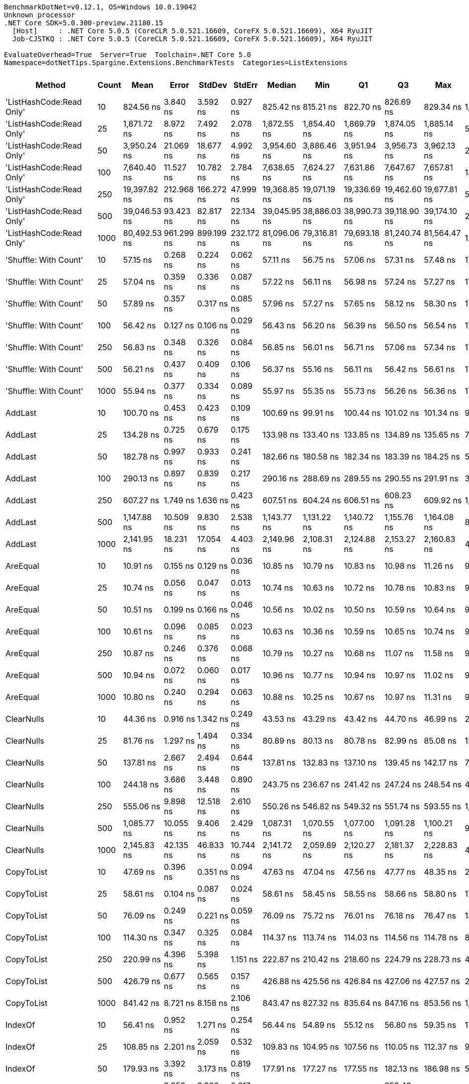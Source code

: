 ....
BenchmarkDotNet=v0.12.1, OS=Windows 10.0.19042
Unknown processor
.NET Core SDK=5.0.300-preview.21180.15
  [Host]     : .NET Core 5.0.5 (CoreCLR 5.0.521.16609, CoreFX 5.0.521.16609), X64 RyuJIT
  Job-CJSTKQ : .NET Core 5.0.5 (CoreCLR 5.0.521.16609, CoreFX 5.0.521.16609), X64 RyuJIT

EvaluateOverhead=True  Server=True  Toolchain=.NET Core 5.0  
Namespace=dotNetTips.Spargine.Extensions.BenchmarkTests  Categories=ListExtensions  
....
[options="header"]
|===
|                    Method|  Count|          Mean|       Error|      StdDev|      StdErr|        Median|           Min|            Q1|            Q3|           Max|          Op/s|  CI99.9% Margin|  Iterations|  Kurtosis|  MValue|  Skewness|  Rank|  LogicalGroup|  Baseline|  Code Size|   Gen 0|   Gen 1|  Gen 2|  Allocated
|  'ListHashCode:Read Only'|     10|     824.56 ns|    3.840 ns|    3.592 ns|    0.927 ns|     825.42 ns|     815.21 ns|     822.70 ns|     826.69 ns|     829.34 ns|   1,212,772.8|       3.8399 ns|       15.00|     3.582|   2.000|   -0.9045|    40|             *|        No|      780 B|  0.0219|       -|      -|      208 B
|  'ListHashCode:Read Only'|     25|   1,871.72 ns|    8.972 ns|    7.492 ns|    2.078 ns|   1,872.55 ns|   1,854.40 ns|   1,869.79 ns|   1,874.05 ns|   1,885.14 ns|     534,269.1|       8.9720 ns|       13.00|     3.201|   2.000|   -0.5077|    48|             *|        No|      780 B|  0.0229|       -|      -|      208 B
|  'ListHashCode:Read Only'|     50|   3,950.24 ns|   21.069 ns|   18.677 ns|    4.992 ns|   3,954.60 ns|   3,886.46 ns|   3,951.94 ns|   3,956.73 ns|   3,962.13 ns|     253,149.5|      21.0687 ns|       14.00|     9.734|   2.000|   -2.7999|    53|             *|        No|      780 B|  0.0153|       -|      -|      208 B
|  'ListHashCode:Read Only'|    100|   7,640.40 ns|   11.527 ns|   10.782 ns|    2.784 ns|   7,638.65 ns|   7,624.27 ns|   7,631.86 ns|   7,647.67 ns|   7,657.81 ns|     130,883.2|      11.5268 ns|       15.00|     1.623|   2.000|    0.0503|    57|             *|        No|      780 B|  0.0229|       -|      -|      208 B
|  'ListHashCode:Read Only'|    250|  19,397.82 ns|  212.968 ns|  166.272 ns|   47.999 ns|  19,368.85 ns|  19,071.19 ns|  19,336.69 ns|  19,462.60 ns|  19,677.81 ns|      51,552.2|     212.9684 ns|       12.00|     2.484|   2.000|    0.0655|    61|             *|        No|      780 B|       -|       -|      -|      208 B
|  'ListHashCode:Read Only'|    500|  39,046.53 ns|   93.423 ns|   82.817 ns|   22.134 ns|  39,045.95 ns|  38,886.03 ns|  38,990.73 ns|  39,118.90 ns|  39,174.10 ns|      25,610.5|      93.4232 ns|       14.00|     1.903|   2.000|   -0.2150|    64|             *|        No|      780 B|       -|       -|      -|      208 B
|  'ListHashCode:Read Only'|   1000|  80,492.53 ns|  961.299 ns|  899.199 ns|  232.172 ns|  81,096.06 ns|  79,316.81 ns|  79,693.18 ns|  81,240.74 ns|  81,564.47 ns|      12,423.5|     961.2986 ns|       15.00|     1.032|   2.000|   -0.1510|    68|             *|        No|      780 B|       -|       -|      -|      208 B
|     'Shuffle: With Count'|     10|      57.15 ns|    0.268 ns|    0.224 ns|    0.062 ns|      57.11 ns|      56.75 ns|      57.06 ns|      57.31 ns|      57.48 ns|  17,499,065.6|       0.2678 ns|       13.00|     2.082|   2.000|   -0.2635|    16|             *|        No|      303 B|  0.0098|       -|      -|       88 B
|     'Shuffle: With Count'|     25|      57.04 ns|    0.359 ns|    0.336 ns|    0.087 ns|      57.22 ns|      56.11 ns|      56.98 ns|      57.24 ns|      57.27 ns|  17,532,329.7|       0.3589 ns|       15.00|     4.532|   2.000|   -1.6040|    16|             *|        No|      303 B|  0.0097|       -|      -|       88 B
|     'Shuffle: With Count'|     50|      57.89 ns|    0.357 ns|    0.317 ns|    0.085 ns|      57.96 ns|      57.27 ns|      57.65 ns|      58.12 ns|      58.30 ns|  17,274,060.3|       0.3571 ns|       14.00|     1.856|   2.000|   -0.4656|    16|             *|        No|      303 B|  0.0095|       -|      -|       88 B
|     'Shuffle: With Count'|    100|      56.42 ns|    0.127 ns|    0.106 ns|    0.029 ns|      56.43 ns|      56.20 ns|      56.39 ns|      56.50 ns|      56.54 ns|  17,725,215.8|       0.1273 ns|       13.00|     2.378|   2.000|   -0.7868|    16|             *|        No|      303 B|  0.0097|       -|      -|       88 B
|     'Shuffle: With Count'|    250|      56.83 ns|    0.348 ns|    0.326 ns|    0.084 ns|      56.85 ns|      56.01 ns|      56.71 ns|      57.06 ns|      57.34 ns|  17,595,966.0|       0.3480 ns|       15.00|     3.422|   2.000|   -0.8311|    16|             *|        No|      303 B|  0.0096|       -|      -|       88 B
|     'Shuffle: With Count'|    500|      56.21 ns|    0.437 ns|    0.409 ns|    0.106 ns|      56.37 ns|      55.16 ns|      56.11 ns|      56.42 ns|      56.61 ns|  17,790,141.7|       0.4370 ns|       15.00|     3.451|   2.000|   -1.2380|    16|             *|        No|      303 B|  0.0097|       -|      -|       88 B
|     'Shuffle: With Count'|   1000|      55.94 ns|    0.377 ns|    0.334 ns|    0.089 ns|      55.97 ns|      55.35 ns|      55.73 ns|      56.26 ns|      56.36 ns|  17,876,077.2|       0.3770 ns|       14.00|     1.879|   2.000|   -0.3449|    16|             *|        No|      303 B|  0.0094|       -|      -|       88 B
|                   AddLast|     10|     100.70 ns|    0.453 ns|    0.423 ns|    0.109 ns|     100.69 ns|      99.91 ns|     100.44 ns|     101.02 ns|     101.34 ns|   9,930,003.7|       0.4525 ns|       15.00|     1.931|   2.000|    0.0873|    22|             *|        No|      449 B|  0.0352|       -|      -|      320 B
|                   AddLast|     25|     134.28 ns|    0.725 ns|    0.679 ns|    0.175 ns|     133.98 ns|     133.40 ns|     133.85 ns|     134.89 ns|     135.65 ns|   7,446,906.1|       0.7255 ns|       15.00|     1.819|   2.000|    0.4377|    26|             *|        No|      449 B|  0.0751|       -|      -|      680 B
|                   AddLast|     50|     182.78 ns|    0.997 ns|    0.933 ns|    0.241 ns|     182.66 ns|     180.58 ns|     182.34 ns|     183.39 ns|     184.25 ns|   5,471,033.1|       0.9970 ns|       15.00|     3.013|   2.000|   -0.2814|    28|             *|        No|      449 B|  0.1397|       -|      -|     1280 B
|                   AddLast|    100|     290.13 ns|    0.897 ns|    0.839 ns|    0.217 ns|     290.16 ns|     288.69 ns|     289.55 ns|     290.55 ns|     291.91 ns|   3,446,674.2|       0.8967 ns|       15.00|     2.337|   2.000|    0.2507|    31|             *|        No|      449 B|  0.2780|  0.0014|      -|     2480 B
|                   AddLast|    250|     607.27 ns|    1.749 ns|    1.636 ns|    0.423 ns|     607.51 ns|     604.24 ns|     606.51 ns|     608.23 ns|     609.92 ns|   1,646,701.4|       1.7495 ns|       15.00|     2.189|   2.000|   -0.4448|    37|             *|        No|      449 B|  0.6933|  0.0076|      -|     6080 B
|                   AddLast|    500|   1,147.88 ns|   10.509 ns|    9.830 ns|    2.538 ns|   1,143.77 ns|   1,131.22 ns|   1,140.72 ns|   1,155.76 ns|   1,164.08 ns|     871,170.8|      10.5093 ns|       15.00|     1.593|   2.000|    0.0588|    44|             *|        No|      449 B|  1.3695|  0.0267|      -|    12080 B
|                   AddLast|   1000|   2,141.95 ns|   18.231 ns|   17.054 ns|    4.403 ns|   2,149.96 ns|   2,108.31 ns|   2,124.88 ns|   2,153.27 ns|   2,160.83 ns|     466,863.4|      18.2313 ns|       15.00|     1.735|   2.000|   -0.6839|    49|             *|        No|      449 B|  2.6817|  0.0916|      -|    24080 B
|                  AreEqual|     10|      10.91 ns|    0.155 ns|    0.129 ns|    0.036 ns|      10.85 ns|      10.79 ns|      10.83 ns|      10.98 ns|      11.26 ns|  91,636,666.0|       0.1546 ns|       13.00|     4.162|   2.000|    1.3887|     1|             *|        No|      698 B|       -|       -|      -|          -
|                  AreEqual|     25|      10.74 ns|    0.056 ns|    0.047 ns|    0.013 ns|      10.74 ns|      10.63 ns|      10.72 ns|      10.78 ns|      10.83 ns|  93,086,489.0|       0.0562 ns|       13.00|     3.324|   2.000|   -0.3957|     1|             *|        No|      698 B|       -|       -|      -|          -
|                  AreEqual|     50|      10.51 ns|    0.199 ns|    0.166 ns|    0.046 ns|      10.56 ns|      10.02 ns|      10.50 ns|      10.59 ns|      10.64 ns|  95,188,623.9|       0.1988 ns|       13.00|     5.991|   2.000|   -1.9312|     1|             *|        No|      698 B|       -|       -|      -|          -
|                  AreEqual|    100|      10.61 ns|    0.096 ns|    0.085 ns|    0.023 ns|      10.63 ns|      10.36 ns|      10.59 ns|      10.65 ns|      10.74 ns|  94,226,933.2|       0.0956 ns|       14.00|     5.730|   2.000|   -1.5074|     1|             *|        No|      698 B|       -|       -|      -|          -
|                  AreEqual|    250|      10.87 ns|    0.246 ns|    0.376 ns|    0.068 ns|      10.79 ns|      10.27 ns|      10.68 ns|      11.07 ns|      11.58 ns|  91,998,119.1|       0.2463 ns|       31.00|     2.391|   2.000|    0.3582|     1|             *|        No|      698 B|       -|       -|      -|          -
|                  AreEqual|    500|      10.94 ns|    0.072 ns|    0.060 ns|    0.017 ns|      10.96 ns|      10.77 ns|      10.94 ns|      10.97 ns|      11.02 ns|  91,397,385.2|       0.0716 ns|       13.00|     5.112|   2.000|   -1.6191|     1|             *|        No|      698 B|       -|       -|      -|          -
|                  AreEqual|   1000|      10.80 ns|    0.240 ns|    0.294 ns|    0.063 ns|      10.88 ns|      10.25 ns|      10.67 ns|      10.97 ns|      11.31 ns|  92,634,748.3|       0.2398 ns|       22.00|     2.320|   2.154|   -0.5455|     1|             *|        No|      698 B|       -|       -|      -|          -
|                ClearNulls|     10|      44.36 ns|    0.916 ns|    1.342 ns|    0.249 ns|      43.53 ns|      43.29 ns|      43.42 ns|      44.70 ns|      46.99 ns|  22,541,657.8|       0.9158 ns|       29.00|     2.543|   2.000|    1.0839|    14|             *|        No|      635 B|       -|       -|      -|          -
|                ClearNulls|     25|      81.76 ns|    1.297 ns|    1.494 ns|    0.334 ns|      80.89 ns|      80.13 ns|      80.78 ns|      82.99 ns|      85.08 ns|  12,230,856.6|       1.2970 ns|       20.00|     2.618|   2.000|    1.0051|    20|             *|        No|      635 B|       -|       -|      -|          -
|                ClearNulls|     50|     137.81 ns|    2.667 ns|    2.494 ns|    0.644 ns|     137.81 ns|     132.83 ns|     137.10 ns|     139.45 ns|     142.17 ns|   7,256,476.5|       2.6665 ns|       15.00|     2.573|   2.000|   -0.4690|    27|             *|        No|      635 B|       -|       -|      -|          -
|                ClearNulls|    100|     244.18 ns|    3.686 ns|    3.448 ns|    0.890 ns|     243.75 ns|     236.67 ns|     241.42 ns|     247.24 ns|     248.54 ns|   4,095,285.8|       3.6857 ns|       15.00|     2.160|   2.000|   -0.3854|    30|             *|        No|      635 B|       -|       -|      -|          -
|                ClearNulls|    250|     555.06 ns|    9.898 ns|   12.518 ns|    2.610 ns|     550.26 ns|     546.82 ns|     549.32 ns|     551.74 ns|     593.55 ns|   1,801,597.7|       9.8984 ns|       23.00|     5.815|   2.000|    2.0563|    36|             *|        No|      635 B|       -|       -|      -|          -
|                ClearNulls|    500|   1,085.77 ns|   10.055 ns|    9.406 ns|    2.429 ns|   1,087.31 ns|   1,070.55 ns|   1,077.00 ns|   1,091.28 ns|   1,100.21 ns|     921,002.3|      10.0553 ns|       15.00|     1.703|   2.000|   -0.1800|    42|             *|        No|      635 B|       -|       -|      -|          -
|                ClearNulls|   1000|   2,145.83 ns|   42.135 ns|   46.833 ns|   10.744 ns|   2,141.72 ns|   2,059.89 ns|   2,120.27 ns|   2,181.37 ns|   2,228.83 ns|     466,020.0|      42.1350 ns|       19.00|     1.921|   2.000|   -0.0749|    49|             *|        No|      635 B|       -|       -|      -|          -
|                CopyToList|     10|      47.69 ns|    0.396 ns|    0.351 ns|    0.094 ns|      47.63 ns|      47.04 ns|      47.56 ns|      47.77 ns|      48.35 ns|  20,967,305.0|       0.3956 ns|       14.00|     2.478|   2.000|    0.3641|    15|             *|        No|      171 B|  0.0149|       -|      -|      136 B
|                CopyToList|     25|      58.61 ns|    0.104 ns|    0.087 ns|    0.024 ns|      58.61 ns|      58.45 ns|      58.55 ns|      58.66 ns|      58.80 ns|  17,061,971.6|       0.1041 ns|       13.00|     2.732|   2.000|    0.2546|    16|             *|        No|      171 B|  0.0286|       -|      -|      256 B
|                CopyToList|     50|      76.09 ns|    0.249 ns|    0.221 ns|    0.059 ns|      76.09 ns|      75.72 ns|      76.01 ns|      76.18 ns|      76.47 ns|  13,142,236.2|       0.2495 ns|       14.00|     2.044|   2.000|    0.0252|    19|             *|        No|      171 B|  0.0502|       -|      -|      456 B
|                CopyToList|    100|     114.30 ns|    0.347 ns|    0.325 ns|    0.084 ns|     114.37 ns|     113.74 ns|     114.03 ns|     114.56 ns|     114.78 ns|   8,748,891.2|       0.3475 ns|       15.00|     1.636|   2.000|   -0.1989|    24|             *|        No|      171 B|  0.0944|       -|      -|      856 B
|                CopyToList|    250|     220.99 ns|    4.396 ns|    5.398 ns|    1.151 ns|     222.87 ns|     210.42 ns|     218.60 ns|     224.79 ns|     228.73 ns|   4,525,032.7|       4.3957 ns|       22.00|     2.430|   2.000|   -0.8578|    29|             *|        No|      171 B|  0.2279|  0.0010|      -|     2056 B
|                CopyToList|    500|     426.79 ns|    0.677 ns|    0.565 ns|    0.157 ns|     426.88 ns|     425.56 ns|     426.84 ns|     427.06 ns|     427.57 ns|   2,343,052.6|       0.6767 ns|       13.00|     2.999|   2.000|   -1.0202|    33|             *|        No|      171 B|  0.4497|       -|      -|     4056 B
|                CopyToList|   1000|     841.42 ns|    8.721 ns|    8.158 ns|    2.106 ns|     843.47 ns|     827.32 ns|     835.64 ns|     847.16 ns|     853.56 ns|   1,188,461.9|       8.7210 ns|       15.00|     1.708|   2.000|   -0.3804|    41|             *|        No|      171 B|  0.8717|       -|      -|     8056 B
|                   IndexOf|     10|      56.41 ns|    0.952 ns|    1.271 ns|    0.254 ns|      56.44 ns|      54.89 ns|      55.12 ns|      56.80 ns|      59.35 ns|  17,726,876.2|       0.9521 ns|       25.00|     2.573|   2.000|    0.6560|    16|             *|        No|      308 B|       -|       -|      -|          -
|                   IndexOf|     25|     108.85 ns|    2.201 ns|    2.059 ns|    0.532 ns|     109.83 ns|     104.95 ns|     107.56 ns|     110.05 ns|     112.37 ns|   9,186,858.5|       2.2007 ns|       15.00|     2.271|   2.000|   -0.4930|    23|             *|        No|      308 B|       -|       -|      -|          -
|                   IndexOf|     50|     179.93 ns|    3.392 ns|    3.173 ns|    0.819 ns|     177.91 ns|     177.27 ns|     177.55 ns|     182.13 ns|     186.98 ns|   5,557,587.5|       3.3925 ns|       15.00|     2.305|   2.000|    0.8697|    28|             *|        No|      308 B|       -|       -|      -|          -
|                   IndexOf|    100|     351.40 ns|    3.959 ns|    3.306 ns|    0.917 ns|     352.12 ns|     344.55 ns|     350.77 ns|     353.43 ns|     355.58 ns|   2,845,773.7|       3.9586 ns|       13.00|     2.285|   2.000|   -0.8010|    32|             *|        No|      308 B|       -|       -|      -|          -
|                   IndexOf|    250|     854.72 ns|    5.096 ns|    4.517 ns|    1.207 ns|     854.56 ns|     842.55 ns|     853.52 ns|     855.81 ns|     861.07 ns|   1,169,979.0|       5.0960 ns|       14.00|     4.377|   2.000|   -0.9587|    41|             *|        No|      308 B|       -|       -|      -|          -
|                   IndexOf|    500|   1,682.65 ns|    5.297 ns|    4.423 ns|    1.227 ns|   1,683.54 ns|   1,673.67 ns|   1,680.30 ns|   1,684.69 ns|   1,689.57 ns|     594,299.2|       5.2970 ns|       13.00|     2.300|   2.000|   -0.4217|    46|             *|        No|      308 B|       -|       -|      -|          -
|                   IndexOf|   1000|   3,325.12 ns|   27.886 ns|   21.772 ns|    6.285 ns|   3,328.25 ns|   3,274.85 ns|   3,319.19 ns|   3,333.69 ns|   3,359.49 ns|     300,740.8|      27.8860 ns|       12.00|     3.105|   2.000|   -0.6668|    51|             *|        No|      308 B|       -|       -|      -|          -
|          IndexOf:Comparer|     10|     809.72 ns|    4.469 ns|    4.180 ns|    1.079 ns|     809.79 ns|     802.21 ns|     806.93 ns|     811.79 ns|     816.48 ns|   1,234,988.5|       4.4686 ns|       15.00|     2.036|   2.000|    0.1542|    39|             *|        No|      717 B|  0.0610|       -|      -|      552 B
|          IndexOf:Comparer|     25|   1,571.34 ns|    1.647 ns|    1.375 ns|    0.381 ns|   1,571.25 ns|   1,569.39 ns|   1,570.41 ns|   1,572.19 ns|   1,573.97 ns|     636,400.7|       1.6468 ns|       13.00|     1.914|   2.000|    0.2864|    45|             *|        No|      717 B|  0.0591|       -|      -|      552 B
|          IndexOf:Comparer|     50|   2,760.80 ns|    7.169 ns|    6.706 ns|    1.731 ns|   2,758.39 ns|   2,752.19 ns|   2,755.83 ns|   2,765.03 ns|   2,777.11 ns|     362,213.3|       7.1687 ns|       15.00|     2.826|   2.000|    0.7824|    50|             *|        No|      717 B|  0.0610|       -|      -|      552 B
|          IndexOf:Comparer|    100|   5,255.36 ns|   16.891 ns|   15.800 ns|    4.080 ns|   5,256.08 ns|   5,231.88 ns|   5,240.55 ns|   5,269.11 ns|   5,276.77 ns|     190,281.9|      16.8914 ns|       15.00|     1.356|   2.000|   -0.0396|    55|             *|        No|      717 B|  0.0534|       -|      -|      552 B
|          IndexOf:Comparer|    250|  12,520.65 ns|   20.814 ns|   18.451 ns|    4.931 ns|  12,519.20 ns|  12,495.21 ns|  12,507.18 ns|  12,531.61 ns|  12,562.70 ns|      79,868.0|      20.8142 ns|       14.00|     2.555|   2.000|    0.5075|    59|             *|        No|      717 B|  0.0610|       -|      -|      552 B
|          IndexOf:Comparer|    500|  24,686.24 ns|  121.451 ns|  107.664 ns|   28.774 ns|  24,686.32 ns|  24,463.40 ns|  24,644.66 ns|  24,741.16 ns|  24,891.44 ns|      40,508.4|     121.4515 ns|       14.00|     2.777|   2.000|   -0.2614|    63|             *|        No|      717 B|  0.0305|       -|      -|      552 B
|          IndexOf:Comparer|   1000|  51,576.67 ns|  457.215 ns|  405.309 ns|  108.324 ns|  51,518.38 ns|  50,744.46 ns|  51,446.98 ns|  51,813.78 ns|  52,278.39 ns|      19,388.6|     457.2153 ns|       14.00|     2.565|   2.000|   -0.1066|    66|             *|        No|      717 B|       -|       -|      -|      552 B
|              ListHashCode|     10|     773.82 ns|    6.221 ns|    5.819 ns|    1.502 ns|     773.54 ns|     763.47 ns|     770.17 ns|     777.18 ns|     784.27 ns|   1,292,289.6|       6.2208 ns|       15.00|     2.094|   2.000|    0.1830|    38|             *|        No|      629 B|  0.0172|       -|      -|      160 B
|              ListHashCode|     25|   1,804.37 ns|    2.153 ns|    2.014 ns|    0.520 ns|   1,804.90 ns|   1,800.25 ns|   1,803.25 ns|   1,805.67 ns|   1,807.07 ns|     554,208.7|       2.1534 ns|       15.00|     2.152|   2.000|   -0.5944|    47|             *|        No|      629 B|  0.0172|       -|      -|      160 B
|              ListHashCode|     50|   3,647.16 ns|   19.040 ns|   17.810 ns|    4.598 ns|   3,651.15 ns|   3,599.55 ns|   3,640.47 ns|   3,657.91 ns|   3,675.70 ns|     274,186.1|      19.0396 ns|       15.00|     4.008|   2.000|   -1.0056|    52|             *|        No|      629 B|  0.0153|       -|      -|      160 B
|              ListHashCode|    100|   7,178.09 ns|   13.194 ns|   11.696 ns|    3.126 ns|   7,177.70 ns|   7,161.11 ns|   7,170.01 ns|   7,182.93 ns|   7,200.15 ns|     139,312.7|      13.1935 ns|       14.00|     1.890|   2.000|    0.3159|    56|             *|        No|      629 B|  0.0153|       -|      -|      160 B
|              ListHashCode|    250|  18,725.53 ns|  230.761 ns|  215.854 ns|   55.733 ns|  18,737.62 ns|  18,333.71 ns|  18,588.79 ns|  18,869.83 ns|  19,071.93 ns|      53,403.0|     230.7610 ns|       15.00|     1.857|   2.000|   -0.0912|    60|             *|        No|      629 B|       -|       -|      -|      160 B
|              ListHashCode|    500|  39,437.64 ns|  430.270 ns|  512.206 ns|  111.772 ns|  39,277.84 ns|  38,869.23 ns|  39,228.05 ns|  39,331.76 ns|  40,909.23 ns|      25,356.5|     430.2701 ns|       21.00|     5.285|   2.000|    1.8925|    64|             *|        No|      629 B|       -|       -|      -|      160 B
|              ListHashCode|   1000|  78,783.05 ns|  149.838 ns|  140.159 ns|   36.189 ns|  78,771.73 ns|  78,548.75 ns|  78,739.20 ns|  78,866.35 ns|  79,045.65 ns|      12,693.1|     149.8381 ns|       15.00|     2.213|   2.000|   -0.2215|    67|             *|        No|      629 B|       -|       -|      -|      160 B
|                   OrderBy|     10|      21.51 ns|    0.139 ns|    0.123 ns|    0.033 ns|      21.55 ns|      21.30 ns|      21.40 ns|      21.59 ns|      21.69 ns|  46,489,606.0|       0.1390 ns|       14.00|     1.531|   2.000|   -0.1904|     6|             *|        No|      391 B|  0.0061|       -|      -|       56 B
|                   OrderBy|     25|      21.36 ns|    0.069 ns|    0.065 ns|    0.017 ns|      21.36 ns|      21.22 ns|      21.33 ns|      21.41 ns|      21.47 ns|  46,808,042.5|       0.0694 ns|       15.00|     2.480|   2.000|   -0.4069|     6|             *|        No|      391 B|  0.0061|       -|      -|       56 B
|                   OrderBy|     50|      21.25 ns|    0.184 ns|    0.172 ns|    0.044 ns|      21.22 ns|      21.01 ns|      21.11 ns|      21.42 ns|      21.48 ns|  47,052,625.8|       0.1836 ns|       15.00|     1.312|   2.000|    0.0730|     6|             *|        No|      391 B|  0.0062|       -|      -|       56 B
|                   OrderBy|    100|      21.04 ns|    0.254 ns|    0.238 ns|    0.061 ns|      21.06 ns|      20.58 ns|      20.94 ns|      21.18 ns|      21.40 ns|  47,526,527.3|       0.2540 ns|       15.00|     2.107|   2.000|   -0.4329|     6|             *|        No|      391 B|  0.0061|       -|      -|       56 B
|                   OrderBy|    250|      21.64 ns|    0.166 ns|    0.156 ns|    0.040 ns|      21.61 ns|      21.38 ns|      21.54 ns|      21.75 ns|      21.93 ns|  46,212,697.8|       0.1663 ns|       15.00|     1.994|   2.000|    0.3226|     6|             *|        No|      391 B|  0.0062|       -|      -|       56 B
|                   OrderBy|    500|      21.23 ns|    0.253 ns|    0.236 ns|    0.061 ns|      21.25 ns|      20.75 ns|      21.07 ns|      21.34 ns|      21.61 ns|  47,093,307.3|       0.2527 ns|       15.00|     2.210|   2.000|   -0.2148|     6|             *|        No|      391 B|  0.0062|       -|      -|       56 B
|                   OrderBy|   1000|      21.33 ns|    0.198 ns|    0.185 ns|    0.048 ns|      21.31 ns|      20.99 ns|      21.23 ns|      21.43 ns|      21.65 ns|  46,882,763.0|       0.1978 ns|       15.00|     2.111|   2.000|    0.1471|     6|             *|        No|      391 B|  0.0059|       -|      -|       56 B
|            OrderByOrdinal|     10|      29.87 ns|    0.068 ns|    0.060 ns|    0.016 ns|      29.86 ns|      29.77 ns|      29.84 ns|      29.91 ns|      29.98 ns|  33,474,490.6|       0.0681 ns|       14.00|     2.049|   2.000|    0.3358|     9|             *|        No|      327 B|  0.0061|       -|      -|       56 B
|            OrderByOrdinal|     25|      31.11 ns|    0.167 ns|    0.148 ns|    0.040 ns|      31.19 ns|      30.80 ns|      31.05 ns|      31.20 ns|      31.22 ns|  32,140,873.6|       0.1675 ns|       14.00|     2.719|   2.000|   -1.1704|    10|             *|        No|      327 B|  0.0061|       -|      -|       56 B
|            OrderByOrdinal|     50|      30.90 ns|    0.637 ns|    0.497 ns|    0.144 ns|      30.82 ns|      30.21 ns|      30.68 ns|      31.22 ns|      31.89 ns|  32,359,957.0|       0.6371 ns|       12.00|     2.114|   2.000|    0.3610|    10|             *|        No|      327 B|  0.0062|       -|      -|       56 B
|            OrderByOrdinal|    100|      30.77 ns|    0.337 ns|    0.315 ns|    0.081 ns|      30.85 ns|      30.15 ns|      30.61 ns|      30.92 ns|      31.33 ns|  32,495,450.8|       0.3366 ns|       15.00|     2.470|   2.000|   -0.2011|    10|             *|        No|      327 B|  0.0061|       -|      -|       56 B
|            OrderByOrdinal|    250|      29.17 ns|    0.194 ns|    0.172 ns|    0.046 ns|      29.14 ns|      28.87 ns|      29.06 ns|      29.30 ns|      29.46 ns|  34,281,928.8|       0.1943 ns|       14.00|     1.810|   2.000|   -0.0592|     8|             *|        No|      327 B|  0.0061|       -|      -|       56 B
|            OrderByOrdinal|    500|      31.26 ns|    0.200 ns|    0.157 ns|    0.045 ns|      31.34 ns|      31.00 ns|      31.22 ns|      31.36 ns|      31.37 ns|  31,991,492.9|       0.2005 ns|       12.00|     1.920|   2.000|   -0.9648|    10|             *|        No|      327 B|  0.0061|       -|      -|       56 B
|            OrderByOrdinal|   1000|      32.19 ns|    0.237 ns|    0.210 ns|    0.056 ns|      32.17 ns|      31.77 ns|      32.11 ns|      32.28 ns|      32.63 ns|  31,064,602.3|       0.2370 ns|       14.00|     2.883|   2.000|    0.1851|    11|             *|        No|      327 B|  0.0058|       -|      -|       56 B
|                      Page|     10|     513.00 ns|    4.399 ns|    4.115 ns|    1.063 ns|     513.95 ns|     504.51 ns|     510.33 ns|     515.11 ns|     519.07 ns|   1,949,300.4|       4.3994 ns|       15.00|     2.318|   2.000|   -0.5482|    35|             *|        No|      536 B|  0.0734|       -|      -|      664 B
|                      Page|     25|   1,108.88 ns|    9.493 ns|    8.879 ns|    2.293 ns|   1,109.88 ns|   1,094.37 ns|   1,100.78 ns|   1,114.35 ns|   1,123.18 ns|     901,806.9|       9.4925 ns|       15.00|     1.754|   2.000|   -0.0125|    43|             *|        No|      536 B|  0.1698|       -|      -|     1560 B
|                      Page|     50|   2,139.58 ns|   15.503 ns|   14.502 ns|    3.744 ns|   2,142.31 ns|   2,102.16 ns|   2,136.51 ns|   2,150.61 ns|   2,157.24 ns|     467,382.2|      15.5031 ns|       15.00|     3.706|   2.000|   -1.1582|    49|             *|        No|      536 B|  0.3166|       -|      -|     2904 B
|                      Page|    100|   4,289.79 ns|   13.399 ns|   11.878 ns|    3.175 ns|   4,287.40 ns|   4,275.12 ns|   4,281.66 ns|   4,294.04 ns|   4,314.36 ns|     233,111.4|      13.3994 ns|       14.00|     2.315|   2.000|    0.7344|    54|             *|        No|      536 B|  0.6256|       -|      -|     5704 B
|                      Page|    250|  10,209.21 ns|   98.228 ns|   91.883 ns|   23.724 ns|  10,205.22 ns|  10,034.65 ns|  10,145.67 ns|  10,259.95 ns|  10,349.96 ns|      97,950.8|      98.2284 ns|       15.00|     1.937|   2.000|   -0.0013|    58|             *|        No|      536 B|  1.5717|       -|      -|    14104 B
|                      Page|    500|  20,721.98 ns|   97.741 ns|   86.645 ns|   23.157 ns|  20,697.28 ns|  20,577.47 ns|  20,655.70 ns|  20,794.11 ns|  20,869.02 ns|      48,257.9|      97.7412 ns|       14.00|     1.547|   2.000|    0.0950|    62|             *|        No|      536 B|  3.0823|       -|      -|    28104 B
|                      Page|   1000|  42,168.84 ns|  237.110 ns|  221.793 ns|   57.267 ns|  42,168.25 ns|  41,762.67 ns|  42,021.00 ns|  42,277.77 ns|  42,524.90 ns|      23,714.2|     237.1098 ns|       15.00|     2.056|   2.000|    0.1918|    65|             *|        No|      536 B|  6.1646|       -|      -|    56104 B
|                PickRandom|     10|      24.42 ns|    0.177 ns|    0.157 ns|    0.042 ns|      24.51 ns|      24.12 ns|      24.28 ns|      24.54 ns|      24.59 ns|  40,955,657.2|       0.1766 ns|       14.00|     1.505|   2.000|   -0.4612|     7|             *|        No|      211 B|  0.0053|       -|      -|       48 B
|                PickRandom|     25|      25.45 ns|    0.120 ns|    0.106 ns|    0.028 ns|      25.48 ns|      25.20 ns|      25.46 ns|      25.51 ns|      25.56 ns|  39,293,052.0|       0.1199 ns|       14.00|     3.049|   2.000|   -1.1922|     7|             *|        No|      211 B|  0.0052|       -|      -|       48 B
|                PickRandom|     50|      25.38 ns|    0.125 ns|    0.117 ns|    0.030 ns|      25.43 ns|      25.19 ns|      25.24 ns|      25.46 ns|      25.52 ns|  39,402,392.5|       0.1254 ns|       15.00|     1.401|   2.000|   -0.4488|     7|             *|        No|      211 B|  0.0052|       -|      -|       48 B
|                PickRandom|    100|      24.41 ns|    0.130 ns|    0.109 ns|    0.030 ns|      24.42 ns|      24.15 ns|      24.39 ns|      24.50 ns|      24.56 ns|  40,963,536.5|       0.1305 ns|       13.00|     3.221|   2.000|   -0.9958|     7|             *|        No|      211 B|  0.0053|       -|      -|       48 B
|                PickRandom|    250|      24.71 ns|    0.167 ns|    0.156 ns|    0.040 ns|      24.77 ns|      24.32 ns|      24.65 ns|      24.82 ns|      24.83 ns|  40,476,173.0|       0.1670 ns|       15.00|     3.450|   2.000|   -1.2960|     7|             *|        No|      211 B|  0.0053|       -|      -|       48 B
|                PickRandom|    500|      24.96 ns|    0.168 ns|    0.157 ns|    0.040 ns|      24.96 ns|      24.68 ns|      24.87 ns|      25.08 ns|      25.17 ns|  40,066,558.5|       0.1675 ns|       15.00|     1.887|   2.000|   -0.3876|     7|             *|        No|      211 B|  0.0052|       -|      -|       48 B
|                PickRandom|   1000|      25.34 ns|    0.209 ns|    0.196 ns|    0.050 ns|      25.32 ns|      25.07 ns|      25.18 ns|      25.45 ns|      25.67 ns|  39,470,569.3|       0.2090 ns|       15.00|     1.695|   2.000|    0.2524|     7|             *|        No|      211 B|  0.0049|       -|      -|       48 B
|                   Shuffle|     10|      32.98 ns|    0.236 ns|    0.209 ns|    0.056 ns|      32.95 ns|      32.49 ns|      32.91 ns|      33.11 ns|      33.37 ns|  30,324,910.5|       0.2357 ns|       14.00|     3.212|   2.000|   -0.3364|    12|             *|        No|      390 B|  0.0062|       -|      -|       56 B
|                   Shuffle|     25|      32.60 ns|    0.061 ns|    0.054 ns|    0.014 ns|      32.61 ns|      32.46 ns|      32.58 ns|      32.62 ns|      32.69 ns|  30,673,348.0|       0.0608 ns|       14.00|     4.023|   2.000|   -0.8878|    12|             *|        No|      390 B|  0.0061|       -|      -|       56 B
|                   Shuffle|     50|      32.99 ns|    0.250 ns|    0.234 ns|    0.060 ns|      33.07 ns|      32.46 ns|      32.88 ns|      33.12 ns|      33.32 ns|  30,309,499.4|       0.2500 ns|       15.00|     2.816|   2.000|   -0.7356|    12|             *|        No|      390 B|  0.0061|       -|      -|       56 B
|                   Shuffle|    100|      33.31 ns|    0.238 ns|    0.223 ns|    0.057 ns|      33.24 ns|      32.93 ns|      33.14 ns|      33.53 ns|      33.66 ns|  30,022,225.9|       0.2380 ns|       15.00|     1.563|   2.000|    0.1130|    12|             *|        No|      390 B|  0.0061|       -|      -|       56 B
|                   Shuffle|    250|      31.62 ns|    0.053 ns|    0.049 ns|    0.013 ns|      31.63 ns|      31.51 ns|      31.60 ns|      31.64 ns|      31.70 ns|  31,627,013.5|       0.0528 ns|       15.00|     2.538|   2.000|   -0.4570|    10|             *|        No|      390 B|  0.0061|       -|      -|       56 B
|                   Shuffle|    500|      33.31 ns|    0.433 ns|    0.405 ns|    0.105 ns|      33.30 ns|      32.74 ns|      33.04 ns|      33.53 ns|      34.07 ns|  30,018,294.2|       0.4330 ns|       15.00|     1.912|   2.000|    0.1720|    12|             *|        No|      390 B|  0.0062|       -|      -|       56 B
|                   Shuffle|   1000|      34.03 ns|    0.323 ns|    0.302 ns|    0.078 ns|      33.98 ns|      33.31 ns|      33.90 ns|      34.19 ns|      34.54 ns|  29,387,635.9|       0.3233 ns|       15.00|     3.221|   2.000|   -0.2932|    13|             *|        No|      390 B|  0.0057|       -|      -|       56 B
|    ToObservableCollection|     10|      60.01 ns|    0.255 ns|    0.239 ns|    0.062 ns|      59.88 ns|      59.78 ns|      59.82 ns|      60.20 ns|      60.43 ns|  16,663,637.0|       0.2552 ns|       15.00|     1.600|   2.000|    0.6006|    17|             *|        No|      171 B|  0.0211|       -|      -|      192 B
|    ToObservableCollection|     25|      70.74 ns|    0.213 ns|    0.166 ns|    0.048 ns|      70.74 ns|      70.33 ns|      70.69 ns|      70.82 ns|      71.01 ns|  14,135,329.5|       0.2130 ns|       12.00|     3.836|   2.000|   -0.8577|    18|             *|        No|      171 B|  0.0347|       -|      -|      312 B
|    ToObservableCollection|     50|      88.68 ns|    0.590 ns|    0.552 ns|    0.143 ns|      88.71 ns|      87.70 ns|      88.33 ns|      89.10 ns|      89.64 ns|  11,276,080.5|       0.5904 ns|       15.00|     1.929|   2.000|   -0.1542|    21|             *|        No|      171 B|  0.0572|       -|      -|      512 B
|    ToObservableCollection|    100|     128.62 ns|    1.294 ns|    1.081 ns|    0.300 ns|     128.99 ns|     125.22 ns|     128.69 ns|     129.07 ns|     129.27 ns|   7,774,593.8|       1.2943 ns|       13.00|     7.611|   2.000|   -2.3543|    25|             *|        No|      171 B|  0.1037|       -|      -|      912 B
|    ToObservableCollection|    250|     247.30 ns|    2.074 ns|    1.940 ns|    0.501 ns|     247.37 ns|     243.17 ns|     246.69 ns|     248.12 ns|     250.00 ns|   4,043,752.3|       2.0742 ns|       15.00|     2.386|   2.000|   -0.4695|    30|             *|        No|      171 B|  0.2341|  0.0005|      -|     2112 B
|    ToObservableCollection|    500|     453.25 ns|    4.429 ns|    4.142 ns|    1.070 ns|     452.88 ns|     446.33 ns|     449.62 ns|     456.41 ns|     459.51 ns|   2,206,270.5|       4.4285 ns|       15.00|     1.683|   2.000|    0.0962|    34|             *|        No|      171 B|  0.4573|  0.0052|      -|     4112 B
|    ToObservableCollection|   1000|     846.52 ns|    6.975 ns|    6.525 ns|    1.685 ns|     846.43 ns|     837.27 ns|     841.80 ns|     850.22 ns|     860.63 ns|   1,181,305.6|       6.9751 ns|       15.00|     2.369|   2.000|    0.6191|    41|             *|        No|      171 B|  0.8793|       -|      -|     8112 B
|      ToReadOnlyCollection|     10|      15.84 ns|    0.133 ns|    0.124 ns|    0.032 ns|      15.88 ns|      15.65 ns|      15.74 ns|      15.91 ns|      16.14 ns|  63,131,289.7|       0.1325 ns|       15.00|     3.035|   2.000|    0.5803|     4|             *|        No|      188 B|  0.0026|       -|      -|       24 B
|      ToReadOnlyCollection|     25|      16.10 ns|    0.162 ns|    0.151 ns|    0.039 ns|      16.12 ns|      15.78 ns|      16.00 ns|      16.18 ns|      16.40 ns|  62,125,570.7|       0.1617 ns|       15.00|     2.623|   2.000|   -0.1867|     5|             *|        No|      188 B|  0.0026|       -|      -|       24 B
|      ToReadOnlyCollection|     50|      15.07 ns|    0.066 ns|    0.055 ns|    0.015 ns|      15.08 ns|      14.93 ns|      15.05 ns|      15.11 ns|      15.15 ns|  66,344,870.2|       0.0664 ns|       13.00|     4.145|   2.000|   -1.1354|     3|             *|        No|      188 B|  0.0026|       -|      -|       24 B
|      ToReadOnlyCollection|    100|      15.08 ns|    0.083 ns|    0.069 ns|    0.019 ns|      15.09 ns|      14.96 ns|      15.06 ns|      15.12 ns|      15.20 ns|  66,303,876.8|       0.0829 ns|       13.00|     2.220|   2.000|   -0.2259|     3|             *|        No|      188 B|  0.0026|       -|      -|       24 B
|      ToReadOnlyCollection|    250|      15.61 ns|    0.322 ns|    0.285 ns|    0.076 ns|      15.67 ns|      14.93 ns|      15.62 ns|      15.77 ns|      15.93 ns|  64,044,667.9|       0.3218 ns|       14.00|     3.793|   2.000|   -1.4107|     4|             *|        No|      188 B|  0.0026|       -|      -|       24 B
|      ToReadOnlyCollection|    500|      14.81 ns|    0.148 ns|    0.138 ns|    0.036 ns|      14.85 ns|      14.61 ns|      14.71 ns|      14.94 ns|      15.00 ns|  67,504,218.2|       0.1477 ns|       15.00|     1.369|   2.000|   -0.1853|     2|             *|        No|      188 B|  0.0026|       -|      -|       24 B
|      ToReadOnlyCollection|   1000|      15.51 ns|    0.175 ns|    0.164 ns|    0.042 ns|      15.45 ns|      15.22 ns|      15.39 ns|      15.65 ns|      15.79 ns|  64,484,301.3|       0.1753 ns|       15.00|     1.779|   2.000|    0.1295|     4|             *|        No|      188 B|  0.0026|       -|      -|       24 B
|===
